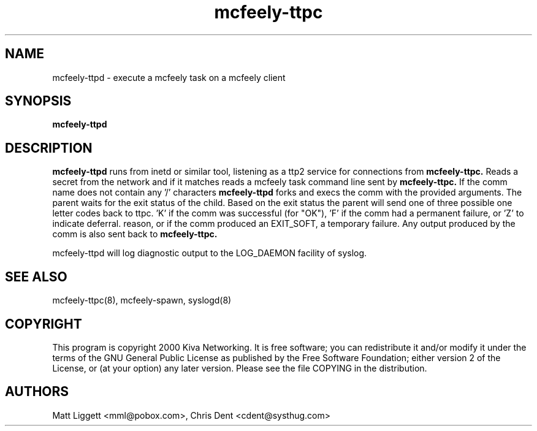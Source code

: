 ''' mcfeely        Asynchronous remote task execution.
''' Copyright (C) 1999 Kiva Networking
'''
''' This program is free software; you can redistribute it and/or
''' modify it under the terms of the GNU General Public License
''' as published by the Free Software Foundation; either version 2
''' of the License, or (at your option) any later version.
'''
''' This program is distributed in the hope that it will be useful,
''' but WITHOUT ANY WARRANTY; without even the implied warranty of
''' MERCHANTABILITY or FITNESS FOR A PARTICULAR PURPOSE.  See the
''' GNU General Public License for more details.
'''
''' You should have received a copy of the GNU General Public License
''' along with this program; if not, write to the Free Software
''' Foundation, Inc., 59 Temple Place - Suite 330, Boston, MA  02111-1307, USA.
'''
''' You may contact the maintainer at <mcfeely-maintainer@systhug.com>.
.TH mcfeely-ttpc 8
.SH NAME
mcfeely-ttpd \- execute a mcfeely task on a mcfeely client
.SH SYNOPSIS
.B mcfeely-ttpd
.SH DESCRIPTION
.B mcfeely-ttpd
runs from inetd or similar tool, listening as a ttp2 service for
connections from
.B mcfeely-ttpc.
Reads a secret from the network and if it matches reads a mcfeely
task command line sent by
.B mcfeely-ttpc.
If the comm name does not contain any '/' characters 
.B mcfeely-ttpd
forks and execs the comm with the provided arguments. The parent
waits for the exit status of the child. Based on the exit status
the parent will send one of three possible one letter codes back
to ttpc. 'K' if the comm was successful (for "OK"), 'F' if
the comm had a permanent failure, or 'Z' to indicate deferral.
'Z' can result if the comm had an unexpected exit code for some
reason, or if the comm produced an EXIT_SOFT, a temporary
failure. Any output produced by the comm is also sent back to
.B mcfeely-ttpc.

mcfeely-ttpd will log diagnostic output to the LOG_DAEMON
facility of syslog.
.SH "SEE ALSO"
mcfeely-ttpc(8), mcfeely-spawn, syslogd(8)
.SH "COPYRIGHT"
This program is copyright 2000 Kiva Networking. It is free software;
you can redistribute it and/or modify it under the terms of the GNU
General Public License as published by the Free Software Foundation;
either version 2 of the License, or (at your option) any later version.
Please see the file COPYING in the distribution.
.SH "AUTHORS"
Matt Liggett <mml@pobox.com>, Chris Dent <cdent@systhug.com>
